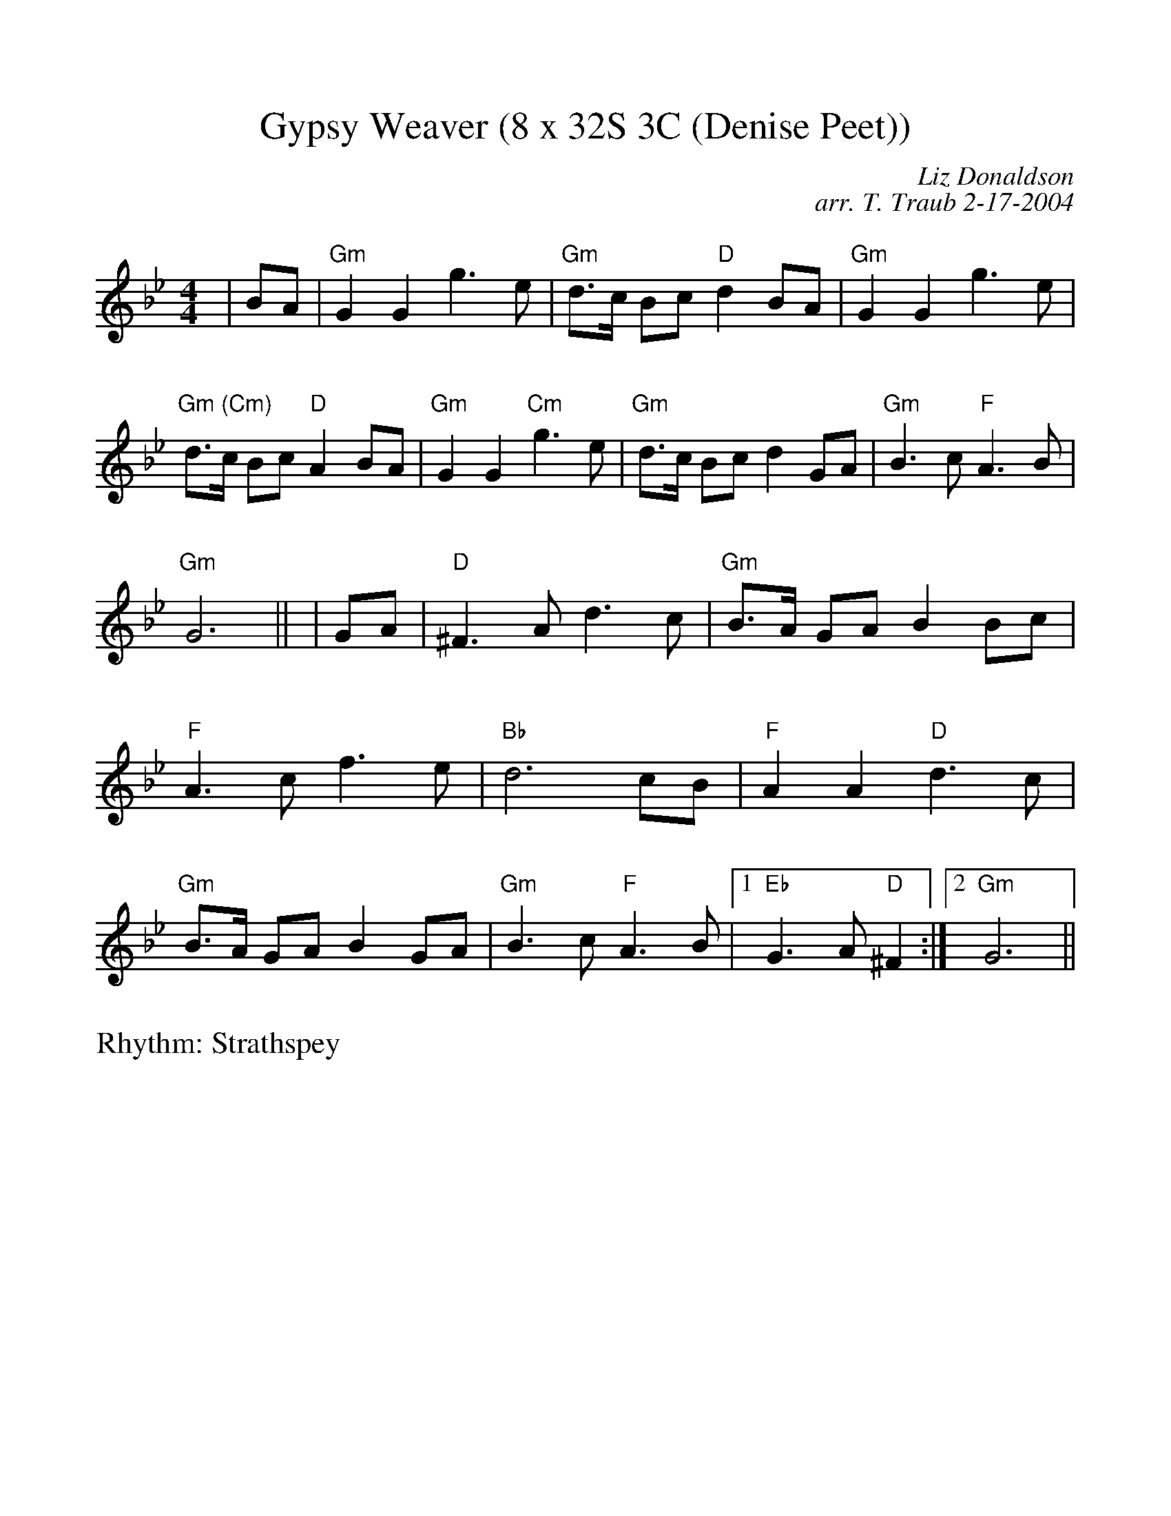 %Scale the output
%%scale 1.0
%format bracinho.fmt
%%format dulcimer.fmt
%format chordsGCEA.fmt
%%titletrim false
% %%header Some header text
% %%footer "Copyright \u00A9 2012 Example of Copyright"
%%staffsep 60pt %between systems
%%sysstaffsep 60pt %between staves of a system
X:1
T:Gypsy Weaver (8 x 32S 3C (Denise Peet))
C:Liz Donaldson
C:arr. T. Traub 2-17-2004
R:Strathspey
M:4/4
L:1/8
K:Gm
V:1 clef=treble
%%continueall 1
%%partsbox 1
%%writehistory 1
|BA
| "Gm"G2 G2 g3 e | "Gm"d>c Bc "D"d2 BA
| "Gm"G2 G2 g3 e | "Gm (Cm)"d>c Bc "D"A2 BA
| "Gm"G2 G2 "Cm"g3 e | "Gm"d>c Bc d2 GA
| "Gm"B3 c "F"A3 B | "Gm"G6 ||
|GA
| "D"^F3 A d3 c | "Gm"B>A GA B2 Bc
| "F"A3 c f3 e | "Bb"d6 cB
| "F"A2 A2 "D"d3 c | "Gm"B>A GA B2 GA
| "Gm" B3 c "F"A3 B |1 "Eb"G3 A "D"^F2 :|2 "Gm" G6 ||
